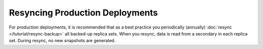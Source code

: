 Resyncing Production Deployments
++++++++++++++++++++++++++++++++

For production deployments, it is recommended that as a best practice you
periodically (annually) :doc:`resync </tutorial/resync-backup>` all
backed-up replica sets. When you resync, data is read from a secondary in
each replica set. During resync, no new snapshots are generated.
